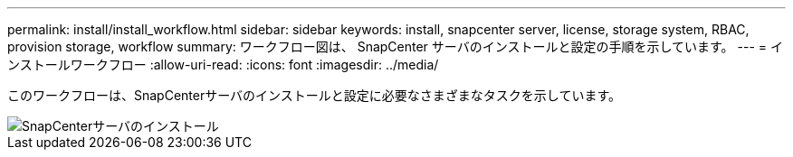 ---
permalink: install/install_workflow.html 
sidebar: sidebar 
keywords: install, snapcenter server, license, storage system, RBAC, provision storage, workflow 
summary: ワークフロー図は、 SnapCenter サーバのインストールと設定の手順を示しています。 
---
= インストールワークフロー
:allow-uri-read: 
:icons: font
:imagesdir: ../media/


[role="lead"]
このワークフローは、SnapCenterサーバのインストールと設定に必要なさまざまなタスクを示しています。

image::../media/install_snapcenter_server.png[SnapCenterサーバのインストール]
